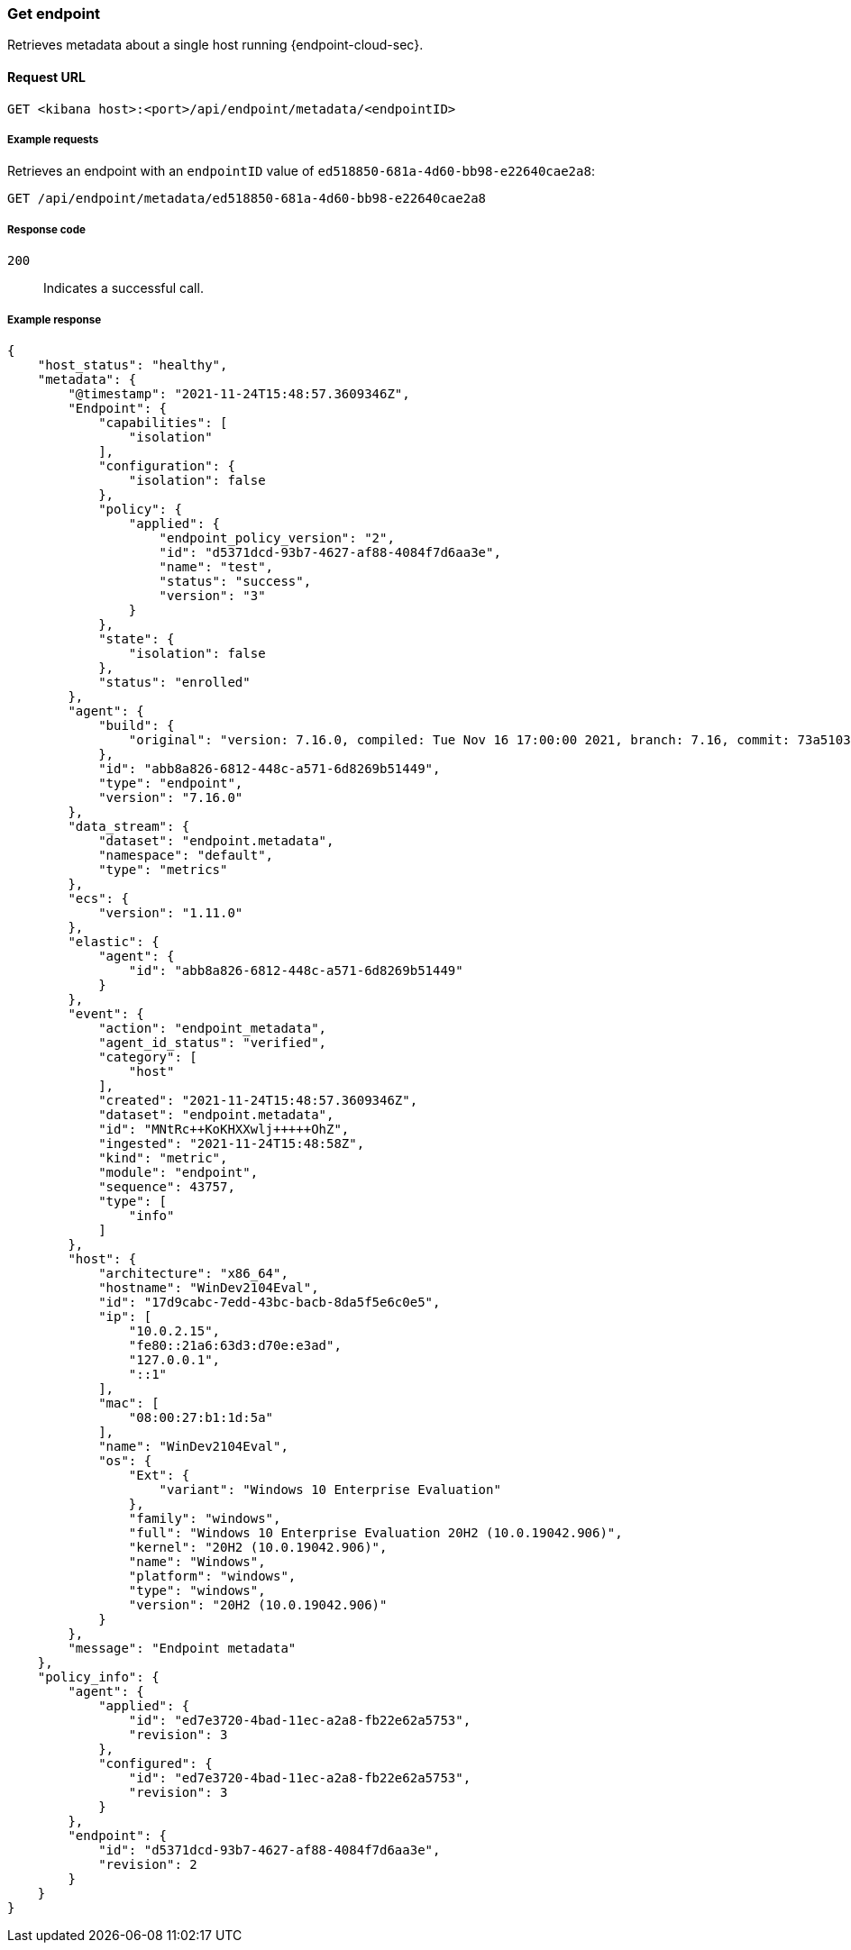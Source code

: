 [[get-endpoint-api]]
=== Get endpoint

Retrieves metadata about a single host running {endpoint-cloud-sec}.

==== Request URL

`GET <kibana host>:<port>/api/endpoint/metadata/<endpointID>`

===== Example requests

Retrieves an endpoint with an `endpointID` value of `ed518850-681a-4d60-bb98-e22640cae2a8`:

[source,sh]
--------------------------------------------------
GET /api/endpoint/metadata/ed518850-681a-4d60-bb98-e22640cae2a8
--------------------------------------------------
// KIBANA

===== Response code

`200`::
   Indicates a successful call.

===== Example response

[source,json]
--------------------------------------------------
{
    "host_status": "healthy",
    "metadata": {
        "@timestamp": "2021-11-24T15:48:57.3609346Z",
        "Endpoint": {
            "capabilities": [
                "isolation"
            ],
            "configuration": {
                "isolation": false
            },
            "policy": {
                "applied": {
                    "endpoint_policy_version": "2",
                    "id": "d5371dcd-93b7-4627-af88-4084f7d6aa3e",
                    "name": "test",
                    "status": "success",
                    "version": "3"
                }
            },
            "state": {
                "isolation": false
            },
            "status": "enrolled"
        },
        "agent": {
            "build": {
                "original": "version: 7.16.0, compiled: Tue Nov 16 17:00:00 2021, branch: 7.16, commit: 73a51033db85e0fb3be1c934697ef6a2b08979ab"
            },
            "id": "abb8a826-6812-448c-a571-6d8269b51449",
            "type": "endpoint",
            "version": "7.16.0"
        },
        "data_stream": {
            "dataset": "endpoint.metadata",
            "namespace": "default",
            "type": "metrics"
        },
        "ecs": {
            "version": "1.11.0"
        },
        "elastic": {
            "agent": {
                "id": "abb8a826-6812-448c-a571-6d8269b51449"
            }
        },
        "event": {
            "action": "endpoint_metadata",
            "agent_id_status": "verified",
            "category": [
                "host"
            ],
            "created": "2021-11-24T15:48:57.3609346Z",
            "dataset": "endpoint.metadata",
            "id": "MNtRc++KoKHXXwlj+++++OhZ",
            "ingested": "2021-11-24T15:48:58Z",
            "kind": "metric",
            "module": "endpoint",
            "sequence": 43757,
            "type": [
                "info"
            ]
        },
        "host": {
            "architecture": "x86_64",
            "hostname": "WinDev2104Eval",
            "id": "17d9cabc-7edd-43bc-bacb-8da5f5e6c0e5",
            "ip": [
                "10.0.2.15",
                "fe80::21a6:63d3:d70e:e3ad",
                "127.0.0.1",
                "::1"
            ],
            "mac": [
                "08:00:27:b1:1d:5a"
            ],
            "name": "WinDev2104Eval",
            "os": {
                "Ext": {
                    "variant": "Windows 10 Enterprise Evaluation"
                },
                "family": "windows",
                "full": "Windows 10 Enterprise Evaluation 20H2 (10.0.19042.906)",
                "kernel": "20H2 (10.0.19042.906)",
                "name": "Windows",
                "platform": "windows",
                "type": "windows",
                "version": "20H2 (10.0.19042.906)"
            }
        },
        "message": "Endpoint metadata"
    },
    "policy_info": {
        "agent": {
            "applied": {
                "id": "ed7e3720-4bad-11ec-a2a8-fb22e62a5753",
                "revision": 3
            },
            "configured": {
                "id": "ed7e3720-4bad-11ec-a2a8-fb22e62a5753",
                "revision": 3
            }
        },
        "endpoint": {
            "id": "d5371dcd-93b7-4627-af88-4084f7d6aa3e",
            "revision": 2
        }
    }
}

--------------------------------------------------
